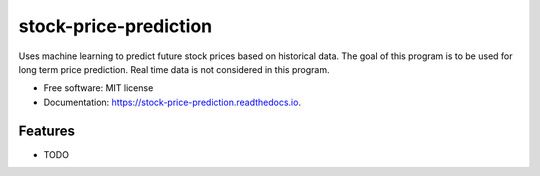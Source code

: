 ======================
stock-price-prediction
======================


.. image:: https://img.shields.io/pypi/v/stock_price_prediction.svg
        :target: https://pypi.python.org/pypi/stock_price_prediction

.. image:: https://img.shields.io/travis/pat8901/stock_price_prediction.svg
        :target: https://travis-ci.com/pat8901/stock_price_prediction

.. image:: https://readthedocs.org/projects/stock-price-prediction/badge/?version=latest
        :target: https://stock-price-prediction.readthedocs.io/en/latest/?version=latest
        :alt: Documentation Status




Uses machine learning to predict future stock prices based on historical data. The goal of this program is 
to be used for long term price prediction. Real time data is not considered in this program. 


* Free software: MIT license
* Documentation: https://stock-price-prediction.readthedocs.io.


Features
--------

* TODO
